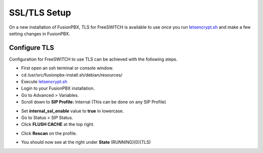 *****************
SSL/TLS Setup
*****************

On a new installation of FusionPBX, TLS for FreeSWITCH is available to use once you run `letsencrypt.sh <../getting_started/lets_encrypt.html>`_ and make a few setting changes in FusionPBX.


Configure TLS
^^^^^^^^^^^^^^^

Configuration for FreeSWITCH to use TLS can be achieved with the following steps.

* First open an ssh terminal or console window.

* cd /usr/src/fusionpbx-install.sh/debian/resources/

* Execute `letsencrypt.sh <../getting_started/lets_encrypt.html>`_

* Login to your FusionPBX installation.

* Go to Advanced > Variables.

* Scroll down to **SIP Profile:** Internal (This can be done on any SIP Profile)

.. image:: ../_static/images/fusionpbx_freeswitch_tls.jpg
        :scale: 85%



* Set **internal_ssl_enable** value to **true** in lowercase.

* Go to Status > SIP Status.

* Click **FLUSH CACHE** at the top right.


.. image:: ../_static/images/fusionpbx_tls_sofia_status2.jpg
        :scale: 85%


* Click **Rescan** on the profile.



.. image:: ../_static/images/fusionpbx_tls_sofia_status1.jpg
        :scale: 85%


* You should now see at the right under **State** (RUNNING)(0)(TLS)

.. image:: ../_static/images/fusionpbx_tls_sofia_status.jpg
        :scale: 85%










